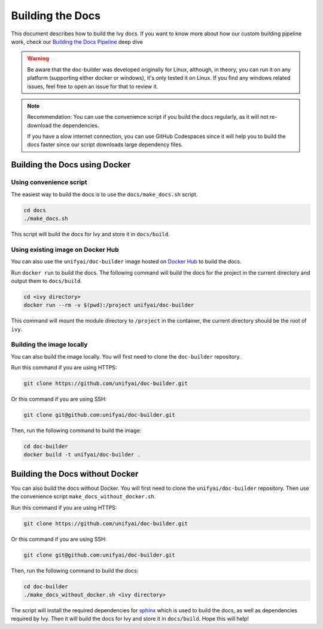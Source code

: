 Building the Docs
=================

This document describes how to build the Ivy docs. If you want to know more about how
our custom building pipeline work, check our `Building the Docs Pipeline
<../deep_dive/building_the_docs_pipeline.rst>`_ deep dive

.. warning::

    Be aware that the doc-builder was developed originally for Linux, although, in theory, you can run
    it on any platform (supporting either docker or windows), it's only tested it on
    Linux. If you find any windows related issues, feel free to open an issue for that to review it.

.. note::

    Recommendation:
    You can use the convenience script if you build the docs regularly,
    as it will not re-download the dependencies.

    If you have a slow internet connection, you can use GitHub Codespaces since it will help you to build the
    docs faster since our script downloads large dependency files.

Building the Docs using Docker
------------------------------

Using convenience script
~~~~~~~~~~~~~~~~~~~~~~~~

The easiest way to build the docs is to use the ``docs/make_docs.sh`` script.

.. code-block:: bash

    cd docs
    ./make_docs.sh

This script will build the docs for Ivy and store it in ``docs/build``.

Using existing image on Docker Hub
~~~~~~~~~~~~~~~~~~~~~~~~~~~~~~~~~~

You can also use the ``unifyai/doc-builder`` image hosted on
`Docker Hub <https://hub.docker.com/r/unifyai/doc-builder>`_ to build the
docs.

Run ``docker run`` to build the docs. The following command will build the docs for
the project in the current directory and output them to ``docs/build``.

.. code-block:: bash

    cd <ivy directory>
    docker run --rm -v $(pwd):/project unifyai/doc-builder

This command will mount the module directory to ``/project`` in the container, the
current directory should be the root of ``ivy``.

Building the image locally
~~~~~~~~~~~~~~~~~~~~~~~~~~

You can also build the image locally. You will first need to clone the ``doc-builder``
repository.

Run this command if you are using HTTPS:

.. code-block:: bash

    git clone https://github.com/unifyai/doc-builder.git

Or this command if you are using SSH:

.. code-block:: bash

    git clone git@github.com:unifyai/doc-builder.git

Then, run the following command to build the image:

.. code-block:: bash

    cd doc-builder
    docker build -t unifyai/doc-builder .

Building the Docs without Docker
--------------------------------

You can also build the docs without Docker. You will first need to clone the
``unifyai/doc-builder`` repository. Then use the convenience script
``make_docs_without_docker.sh``.

Run this command if you are using HTTPS:

.. code-block:: bash

    git clone https://github.com/unifyai/doc-builder.git

Or this command if you are using SSH:

.. code-block:: bash

    git clone git@github.com:unifyai/doc-builder.git

Then, run the following command to build the docs:

.. code-block:: bash

    cd doc-builder
    ./make_docs_without_docker.sh <ivy directory>

The script will install the required dependencies for `sphinx <https://www.sphinx-doc.org>`_
which is used to build the docs, as well as dependencies required by Ivy. Then it will
build the docs for Ivy and store it in ``docs/build``.
Hope this will help!
